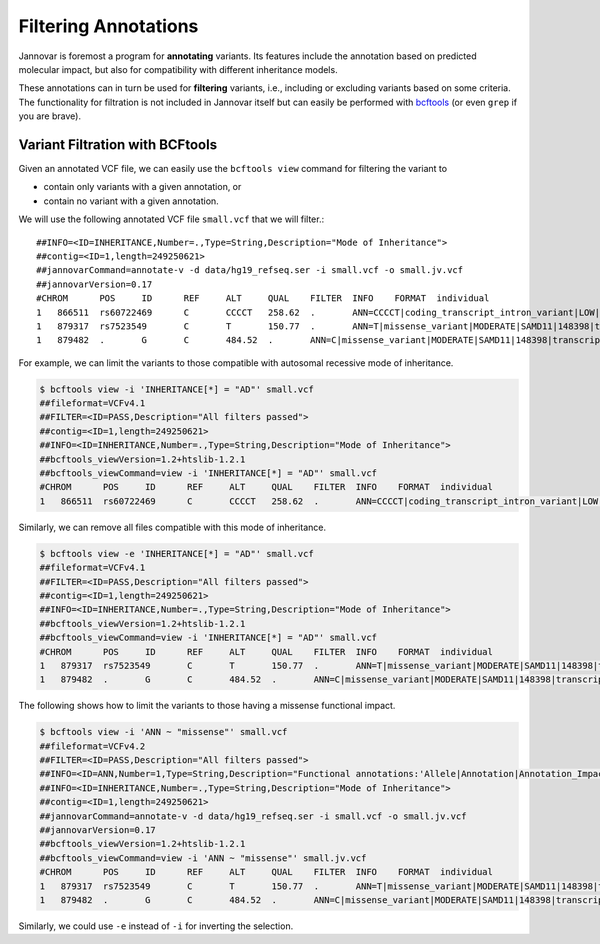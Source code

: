 .. _filter:

=====================
Filtering Annotations
=====================

Jannovar is foremost a program for **annotating** variants.
Its features include the annotation based on predicted molecular impact, but also for compatibility with different inheritance models.

These annotations can in turn be used for **filtering** variants, i.e., including or excluding variants based on some criteria.
The functionality for filtration is not included in Jannovar itself but can easily be performed with `bcftools <https://samtools.github.io/bcftools/bcftools.html>`_ (or even ``grep`` if you are brave).

--------------------------------
Variant Filtration with BCFtools
--------------------------------

Given an annotated VCF file, we can easily use the ``bcftools view`` command for filtering the variant to

- contain only variants with a given annotation, or
- contain no variant with a given annotation.

We will use the following annotated VCF file ``small.vcf`` that we will filter.::

    ##INFO=<ID=INHERITANCE,Number=.,Type=String,Description="Mode of Inheritance">
    ##contig=<ID=1,length=249250621>
    ##jannovarCommand=annotate-v -d data/hg19_refseq.ser -i small.vcf -o small.jv.vcf
    ##jannovarVersion=0.17
    #CHROM	POS	ID	REF	ALT	QUAL	FILTER	INFO	FORMAT	individual
    1	866511	rs60722469	C	CCCCT	258.62	.	ANN=CCCCT|coding_transcript_intron_variant|LOW|SAMD11|148398|transcript|NM_152486.2|Coding|4/13|c.305+42_305+43insCCCT|p.(%3D)|386/18841|306/2046|102/682||;INHERITANCE=AR	GT:AD:DP:GQ:PL	1/1:6,5:11:14.79:300,15,0
    1	879317	rs7523549	C	T	150.77	.	ANN=T|missense_variant|MODERATE|SAMD11|148398|transcript|XM_005244727.1|Coding|9/9|c.799C>T|p.(Arg267Cys)|1155/19962|799/1188|267/396||	GT:AD:DP:GQ:PL	0/1:14,7:21:99:181,0,367
    1	879482	.	G	C	484.52	.	ANN=C|missense_variant|MODERATE|SAMD11|148398|transcript|XM_005244727.1|Coding|9/9|c.964G>C|p.(Asp322His)|1320/19962|964/1188|322/396||	GT:AD:DP:GQ:PL	0/1:28,20:48:99:515,0,794

For example, we can limit the variants to those compatible with autosomal recessive mode of inheritance.

.. code-block:: console

    $ bcftools view -i 'INHERITANCE[*] = "AD"' small.vcf
    ##fileformat=VCFv4.1
    ##FILTER=<ID=PASS,Description="All filters passed">
    ##contig=<ID=1,length=249250621>
    ##INFO=<ID=INHERITANCE,Number=.,Type=String,Description="Mode of Inheritance">
    ##bcftools_viewVersion=1.2+htslib-1.2.1
    ##bcftools_viewCommand=view -i 'INHERITANCE[*] = "AD"' small.vcf
    #CHROM	POS	ID	REF	ALT	QUAL	FILTER	INFO	FORMAT	individual
    1	866511	rs60722469	C	CCCCT	258.62	.	ANN=CCCCT|coding_transcript_intron_variant|LOW|SAMD11|148398|transcript|NM_152486.2|Coding|4/13|c.305+42_305+43insCCCT|p.(%3D)|386/18841|306/2046|102/682||;INHERITANCE=AR	GT:AD:DP:GQ:PL	1/1:6,5:11:14.79:300,15,0

Similarly, we can remove all files compatible with this mode of inheritance.

.. code-block:: console

    $ bcftools view -e 'INHERITANCE[*] = "AD"' small.vcf
    ##fileformat=VCFv4.1
    ##FILTER=<ID=PASS,Description="All filters passed">
    ##contig=<ID=1,length=249250621>
    ##INFO=<ID=INHERITANCE,Number=.,Type=String,Description="Mode of Inheritance">
    ##bcftools_viewVersion=1.2+htslib-1.2.1
    ##bcftools_viewCommand=view -i 'INHERITANCE[*] = "AD"' small.vcf
    #CHROM	POS	ID	REF	ALT	QUAL	FILTER	INFO	FORMAT	individual
    1	879317	rs7523549	C	T	150.77	.	ANN=T|missense_variant|MODERATE|SAMD11|148398|transcript|XM_005244727.1|Coding|9/9|c.799C>T|p.(Arg267Cys)|1155/19962|799/1188|267/396||	GT:AD:DP:GQ:PL	0/1:14,7:21:99:181,0,367
    1	879482	.	G	C	484.52	.	ANN=C|missense_variant|MODERATE|SAMD11|148398|transcript|XM_005244727.1|Coding|9/9|c.964G>C|p.(Asp322His)|1320/19962|964/1188|322/396||	GT:AD:DP:GQ:PL	0/1:28,20:48:99:515,0,794

The following shows how to limit the variants to those having a missense functional impact.

.. code-block:: console

    $ bcftools view -i 'ANN ~ "missense"' small.vcf
    ##fileformat=VCFv4.2
    ##FILTER=<ID=PASS,Description="All filters passed">
    ##INFO=<ID=ANN,Number=1,Type=String,Description="Functional annotations:'Allele|Annotation|Annotation_Impact|Gene_Name|Gene_ID|Feature_Type|Feature_ID|Transcript_BioType|Rank|HGVS.c|HGVS.p|cDNA.pos / cDNA.length|CDS.pos / CDS.length|AA.pos / AA.length|Distance|ERRORS / WARNINGS / INFO'">
    ##INFO=<ID=INHERITANCE,Number=.,Type=String,Description="Mode of Inheritance">
    ##contig=<ID=1,length=249250621>
    ##jannovarCommand=annotate-v -d data/hg19_refseq.ser -i small.vcf -o small.jv.vcf
    ##jannovarVersion=0.17
    ##bcftools_viewVersion=1.2+htslib-1.2.1
    ##bcftools_viewCommand=view -i 'ANN ~ "missense"' small.jv.vcf
    #CHROM	POS	ID	REF	ALT	QUAL	FILTER	INFO	FORMAT	individual
    1	879317	rs7523549	C	T	150.77	.	ANN=T|missense_variant|MODERATE|SAMD11|148398|transcript|XM_005244727.1|Coding|9/9|c.799C>T|p.(Arg267Cys)|1155/19962|799/1188|267/396||	GT:AD:DP:GQ:PL	0/1:14,7:21:99:181,0,367
    1	879482	.	G	C	484.52	.	ANN=C|missense_variant|MODERATE|SAMD11|148398|transcript|XM_005244727.1|Coding|9/9|c.964G>C|p.(Asp322His)|1320/19962|964/1188|322/396||	GT:AD:DP:GQ:PL	0/1:28,20:48:99:515,0,794

Similarly, we could use ``-e`` instead of ``-i`` for inverting the selection.
